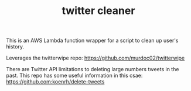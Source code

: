 #+TITLE: twitter cleaner 

This is an AWS Lambda function wrapper for a script to clean up user's history.

Leverages the twitterwipe repo: https://github.com/murdoc02/twitterwipe

There are Twitter API limitations to deleting large numbers tweets in the past. This repo has some useful information in this csae: https://github.com:koenrh/delete-tweets

